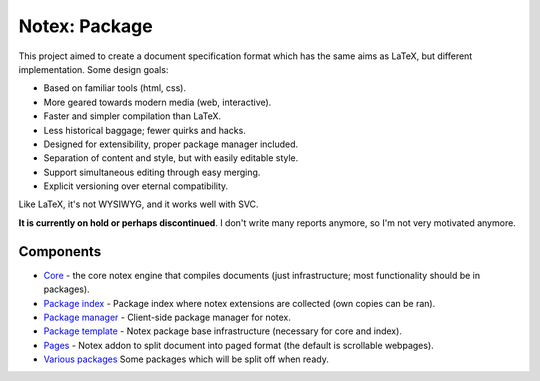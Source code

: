 
Notex: Package
=============================

This project aimed to create a document specification format which has the same aims as LaTeX, but different implementation. Some design goals:

* Based on familiar tools (html, css).
* More geared towards modern media (web, interactive).
* Faster and simpler compilation than LaTeX.
* Less historical baggage; fewer quirks and hacks.
* Designed for extensibility, proper package manager included.
* Separation of content and style, but with easily editable style.
* Support simultaneous editing through easy merging.
* Explicit versioning over eternal compatibility.

Like LaTeX, it's not WYSIWYG, and it works well with SVC.

**It is currently on hold or perhaps discontinued**. I don't write many reports anymore, so I'm not very motivated anymore.

Components
-----------------------------

* Core_ - the core notex engine that compiles documents (just infrastructure; most functionality should be in packages).
* `Package index`_ - Package index where notex extensions are collected (own copies can be ran).
* `Package manager`_ - Client-side package manager for notex.
* `Package template`_ - Notex package base infrastructure (necessary for core and index).
* Pages_ - Notex addon to split document into paged format (the default is scrollable webpages).
* `Various packages`_ Some packages which will be split off when ready.

.. _Core: https://github.com/mverleg/notex_core
.. _`Package template`: https://github.com/mverleg/notex_package
.. _`Package index`: https://github.com/mverleg/notex_PI
.. _`Package manager`: https://github.com/mverleg/notex_PM
.. _Pages: https://github.com/mverleg/notex_pages
.. _`Various packages`: https://github.com/mverleg/notex_pkgs



